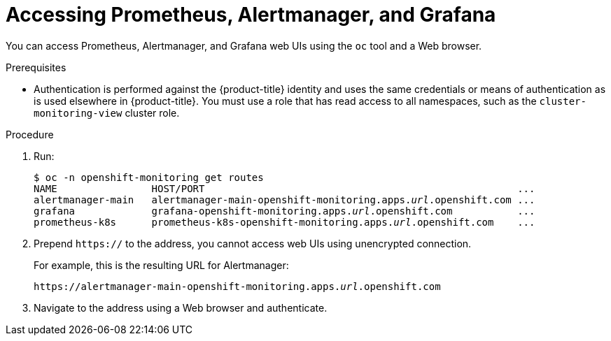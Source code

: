 [id="monitoring-accessing-prometheus-alertmanager-grafana-{context}"]
= Accessing Prometheus, Alertmanager, and Grafana

You can access Prometheus, Alertmanager, and Grafana web UIs using the `oc` tool and a Web browser.

.Prerequisites

* Authentication is performed against the {product-title} identity and uses the same credentials or means of authentication as is used elsewhere in {product-title}. You must use a role that has read access to all namespaces, such as the `cluster-monitoring-view` cluster role.

.Procedure

. Run:
+
[subs=quotes]
  $ oc -n openshift-monitoring get routes
  NAME                HOST/PORT                                                     ...
  alertmanager-main   alertmanager-main-openshift-monitoring.apps._url_.openshift.com ...
  grafana             grafana-openshift-monitoring.apps._url_.openshift.com           ...
  prometheus-k8s      prometheus-k8s-openshift-monitoring.apps._url_.openshift.com    ...

. Prepend `https://` to the address, you cannot access web UIs using unencrypted connection.
+
For example, this is the resulting URL for Alertmanager:
+
[subs=quotes]
  https://alertmanager-main-openshift-monitoring.apps._url_.openshift.com

. Navigate to the address using a Web browser and authenticate.

